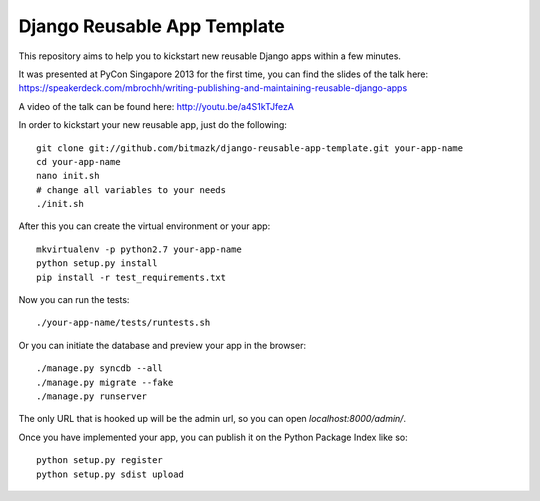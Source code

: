 Django Reusable App Template
============================

This repository aims to help you to kickstart new reusable Django apps within
a few minutes.

It was presented at PyCon Singapore 2013 for the first time, you can find the
slides of the talk here: https://speakerdeck.com/mbrochh/writing-publishing-and-maintaining-reusable-django-apps

A video of the talk can be found here: http://youtu.be/a4S1kTJfezA 

In order to kickstart your new reusable app, just do the following::

    git clone git://github.com/bitmazk/django-reusable-app-template.git your-app-name
    cd your-app-name
    nano init.sh
    # change all variables to your needs
    ./init.sh

After this you can create the virtual environment or your app::

    mkvirtualenv -p python2.7 your-app-name
    python setup.py install
    pip install -r test_requirements.txt

Now you can run the tests::

    ./your-app-name/tests/runtests.sh

Or you can initiate the database and preview your app in the browser::

    ./manage.py syncdb --all
    ./manage.py migrate --fake
    ./manage.py runserver

The only URL that is hooked up will be the admin url, so you can open
`localhost:8000/admin/`.

Once you have implemented your app, you can publish it on the Python Package
Index like so::

    python setup.py register
    python setup.py sdist upload
